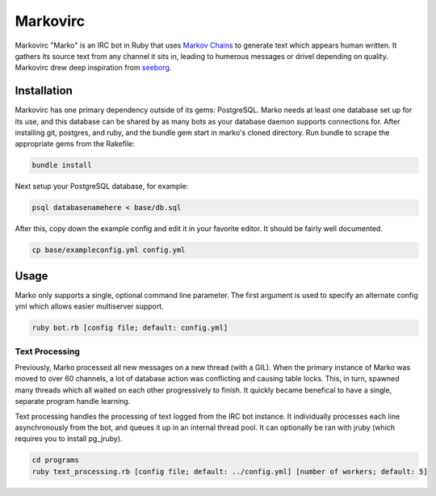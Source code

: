 =========
Markovirc
=========

Markovirc "Marko" is an IRC bot in Ruby that uses `Markov Chains <http://en.wikipedia.org/wiki/Markov_chain>`_ to generate text which appears human written. It gathers its source text from any channel it sits in, leading to humerous messages or drivel depending on quality. Markovirc drew deep inspiration from `seeborg <http://code.google.com/p/seeborg/>`_.

Installation
------------

Markovirc has one primary dependency outside of its gems: PostgreSQL. Marko needs at least one database set up for its use, and this database can be shared by as many bots as your database daemon supports connections for. After installing git, postgres, and ruby, and the bundle gem start in marko's cloned directory. Run bundle to scrape the appropriate gems from the Rakefile:

.. code:: bash

    bundle install

Next setup your PostgreSQL database, for example:

.. code:: bash

    psql databasenamehere < base/db.sql
    
After this, copy down  the example config and edit it in your favorite editor. It should be fairly well documented.

.. code:: bash

    cp base/exampleconfig.yml config.yml
    
Usage
-----

Marko only supports a single, optional command line parameter. The first argument is used to specify an alternate config yml which allows easier multiserver support.

.. code:: bash

    ruby bot.rb [config file; default: config.yml] 

Text Processing
***************

Previously, Marko processed all new messages on a new thread (with a GIL). When the primary instance of Marko was moved to over 60 channels, a lot of database action was conflicting and causing table locks. This, in turn, spawned many threads which all waited on each other progressively to finish. It quickly became benefical to have a single, separate program handle learning.

Text processing handles the processing of text logged from the IRC bot instance. It individually processes each line asynchronously from the bot, and queues it up in an internal thread pool. It can optionally be ran with jruby (which requires you to install pg_jruby).

.. code:: bash

    cd programs
    ruby text_processing.rb [config file; default: ../config.yml] [number of workers; default: 5]
